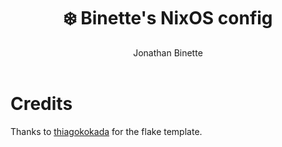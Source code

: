 #+TITLE: ❄️ Binette's NixOS config
#+AUTHOR: Jonathan Binette

[[https://github.com/binettexyz/nix-dotfiles/blob/master/docs/images/screenshot-desktop.png]]

* Credits
Thanks to [[https://github.com/thiagokokada/nix-configs/blob/master/flake.nix][thiagokokada]] for the flake template.
